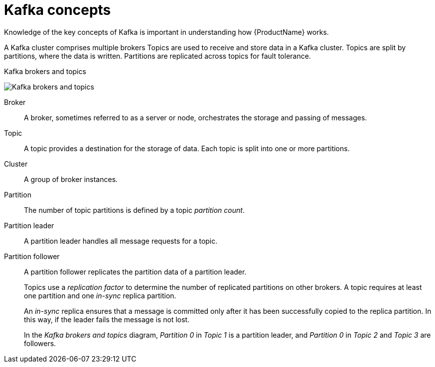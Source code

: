 // This module is included in:
//
// overview/assembly-kafka-concepts.adoc

[id="kafka-concepts-key_{context}"]
= Kafka concepts

Knowledge of the key concepts of Kafka is important in understanding how {ProductName} works.

A Kafka cluster comprises multiple brokers
Topics are used to receive and store data in a Kafka cluster.
Topics are split by partitions, where the data is written.
Partitions are replicated across topics for fault tolerance.

.Kafka brokers and topics

image:overview/kafka-concepts-key-concepts.png[Kafka brokers and topics]

Broker:: A broker, sometimes referred to as a server or node, orchestrates the storage and passing of messages.
Topic:: A topic provides a destination for the storage of data.
Each topic is split into one or more partitions.
Cluster:: A group of broker instances.
Partition:: The number of topic partitions is defined by a topic _partition count_.
Partition leader:: A partition leader handles all message requests for a topic.
Partition follower:: A partition follower replicates the partition data of a partition leader.
+
Topics use a _replication factor_ to determine the number of replicated partitions on other brokers.
A topic requires at least one partition and one _in-sync_ replica partition.
+
An _in-sync_ replica ensures that a message is committed only after it has been successfully copied to the replica partition.
In this way, if the leader fails the message is not lost.
+
In the _Kafka brokers and topics_ diagram, _Partition 0_ in _Topic 1_ is a partition leader, and _Partition 0_ in _Topic 2_ and _Topic 3_ are followers.
